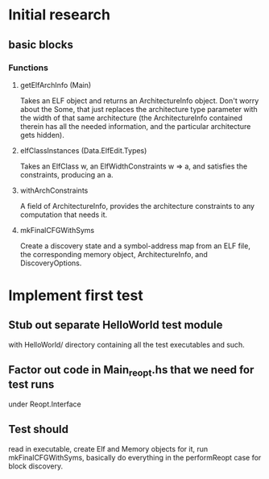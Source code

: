 * Initial research
** basic blocks
*** Functions
**** getElfArchInfo (Main)
     Takes an ELF object and returns an ArchitectureInfo object. Don't worry about
     the Some, that just replaces the architecture type parameter with the width of
     that same architecture (the ArchitectureInfo contained therein has all the
     needed information, and the particular architecture gets hidden).
**** elfClassInstances (Data.ElfEdit.Types)
     Takes an ElfClass w, an ElfWidthConstraints w => a, and satisfies the
     constraints, producing an a.
**** withArchConstraints
     A field of ArchitectureInfo, provides the architecture constraints to any
     computation that needs it.
**** mkFinalCFGWithSyms
     Create a discovery state and a symbol-address map from an ELF file, the
     corresponding memory object, ArchitectureInfo, and DiscoveryOptions.

* Implement first test
** Stub out separate HelloWorld test module
   with HelloWorld/ directory containing all the test executables and such.
** Factor out code in Main_reopt.hs that we need for test runs
   under Reopt.Interface
** Test should
   read in executable, create Elf and Memory objects for it, run mkFinalCFGWithSyms,
   basically do everything in the performReopt case for block discovery.
